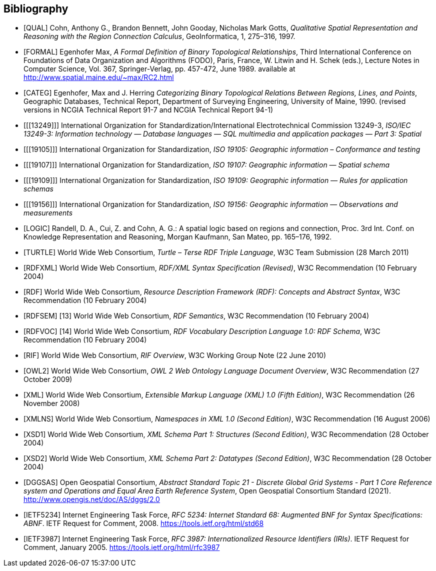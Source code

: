 [bibliography]
== Bibliography

* [[[QUAL]]] Cohn, Anthony G., Brandon Bennett, John Gooday, Nicholas Mark Gotts, _Qualitative Spatial Representation and Reasoning with the Region Connection Calculus_, GeoInformatica, 1, 275–316, 1997.

* [[[FORMAL]]] Egenhofer Max, _A Formal Definition of Binary Topological Relationships_, Third International Conference on Foundations of Data Organization and Algorithms (FODO), Paris, France, W. Litwin and H. Schek (eds.), Lecture Notes in Computer Science, Vol. 367, Springer-Verlag, pp. 457-472, June 1989. available at http://www.spatial.maine.edu/~max/RC2.html

* [[[CATEG]]] Egenhofer, Max and J. Herring _Categorizing Binary Topological Relations Between Regions, Lines, and Points_, Geographic Databases, Technical Report, Department of Surveying Engineering, University of Maine, 1990. (revised versions in NCGIA Technical Report 91-7 and NCGIA Technical Report 94-1)

* [[[13249]]] International Organization for Standardization/International Electrotechnical Commission 13249-3, _ISO/IEC 13249-3: Information technology — Database languages — SQL multimedia and application packages — Part 3: Spatial_

* [[[19105]]] International Organization for Standardization, _ISO 19105: Geographic information – Conformance and testing_

* [[[19107]]] International Organization for Standardization, _ISO 19107: Geographic information — Spatial schema_

* [[[19109]]] International Organization for Standardization, _ISO 19109: Geographic information — Rules for application schemas_

* [[[19156]]] International Organization for Standardization, _ISO 19156: Geographic information — Observations and measurements_

* [[[LOGIC]]] Randell, D. A., Cui, Z. and Cohn, A. G.: A spatial logic based on regions and connection, Proc. 3rd Int. Conf. on Knowledge Representation and Reasoning, Morgan Kaufmann, San Mateo, pp. 165–176, 1992.

* [[[TURTLE]]] World Wide Web Consortium, _Turtle – Terse RDF Triple Language_, W3C Team Submission (28 March 2011)

* [[[RDFXML]]] World Wide Web Consortium, _RDF/XML Syntax Specification (Revised)_, W3C Recommendation (10 February 2004)

* [[[RDF]]] World Wide Web Consortium, _Resource Description Framework (RDF): Concepts and Abstract Syntax_, W3C Recommendation (10 February 2004)

* [[[RDFSEM]]]
[13] World Wide Web Consortium, _RDF Semantics_, W3C Recommendation (10 February 2004)

* [[[RDFVOC]]]
[14] World Wide Web Consortium, _RDF Vocabulary Description Language 1.0: RDF Schema_, W3C Recommendation (10 February 2004)

* [[[RIF]]] World Wide Web Consortium, _RIF Overview_, W3C Working Group Note (22 June 2010)

* [[[OWL2]]] World Wide Web Consortium, _OWL 2 Web Ontology Language Document Overview_, W3C
Recommendation (27 October 2009)

* [[[XML]]] World Wide Web Consortium, _Extensible Markup Language (XML) 1.0 (Fifth Edition)_, W3C Recommendation (26 November 2008)

* [[[XMLNS]]] World Wide Web Consortium, _Namespaces in XML 1.0 (Second Edition)_, W3C Recommendation (16 August 2006)

* [[[XSD1]]] World Wide Web Consortium, _XML Schema Part 1: Structures (Second Edition)_, W3C Recommendation (28 October 2004)

* [[[XSD2]]] World Wide Web Consortium, _XML Schema Part 2: Datatypes (Second Edition)_, W3C Recommendation (28 October 2004)

* [[[DGGSAS]]] Open Geospatial Consortium, _Abstract Standard Topic 21 - Discrete Global Grid Systems - Part 1 Core Reference system and Operations and Equal Area Earth Reference System_, Open Geospatial Consortium Standard (2021). <http://www.opengis.net/doc/AS/dggs/2.0>

* [[[IETF5234]]] Internet Engineering Task Force, _RFC 5234: Internet Standard 68: Augmented BNF for Syntax Specifications: ABNF_. IETF Request for Comment, 2008. <https://tools.ietf.org/html/std68>

* [[[IETF3987]]] Internet Engineering Task Force, _RFC 3987: Internationalized Resource Identifiers (IRIs)_. IETF Request for Comment, January 2005. <https://tools.ietf.org/html/rfc3987>